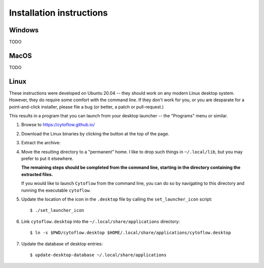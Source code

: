 .. _user_install:


Installation instructions
=========================

Windows
^^^^^^^

TODO


MacOS
^^^^^

TODO


Linux
^^^^^

These instructions were developed on Ubuntu 20.04 -- they should work on
any modern Linux desktop system.  However, they do require some comfort with
the command line.  If they don't work for you, or you are desparate for a 
point-and-click installer, please file a bug (or better, a patch or
pull-request.)

This results in a program that you can launch from your desktop launcher
-- the "Programs" menu or similar.

#. Browse to `<https://cytoflow.github.io/>`_

#. Download the Linux binaries by clicking the button at the top of the page.

   .. image:: images/install1.png
   
#. Extract the archive:

   .. image:: images/install2.png
   
#. Move the resulting directory to a "permanent" home.  I like to drop such
   things in ``~/.local/lib``, but you may prefer to put it elsewhere.
   
   **The remaining steps should be completed from the command line, starting**
   **in the directory containing the extracted files.**
   
   If you would like to launch ``Cytoflow`` from the command line, you can do
   so by navigating to this directory and running the executable ``cytoflow``.
   
#. Update the location of the icon in the ``.desktop`` file by calling the 
   ``set_launcher_icon`` script::
   
   $ ./set_launcher_icon
   
#. Link ``cytoflow.desktop`` into the ``~/.local/share/applications`` directory::

   $ ln -s $PWD/cytoflow.desktop $HOME/.local/share/applications/cytoflow.desktop
   
#. Update the database of desktop entries::

   $ update-desktop-database ~/.local/share/applications
